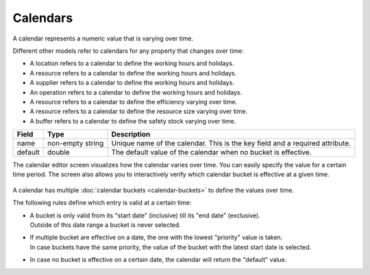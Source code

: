 =========
Calendars
=========

A calendar represents a numeric value that is varying over time.

Different other models refer to calendars for any property that changes over time:

* A location refers to a calendar to define the working hours and holidays.
* A resource refers to a calendar to define the working hours and holidays.
* A supplier refers to a calendar to define the working hours and holidays.
* An operation refers to a calendar to define the working hours and holidays.
* A resource refers to a calendar to define the efficiency varying over time.
* A resource refers to a calendar to define the resource size varying over time.
* A buffer refers to a calendar to define the safety stock varying over time.

============ ================= ===========================================================
Field        Type              Description
============ ================= ===========================================================
name         non-empty string  Unique name of the calendar.
                               This is the key field and a required attribute.
default      double            The default value of the calendar when no bucket is
                               effective.
============ ================= ===========================================================

The calendar editor screen visualizes how the calendar varies over time. You can
easily specify the value for a certain time period. The screen also allows you to
interactively verify which calendar bucket is effective at a given time.

  .. image:: _images/calendar-editor.png
     :width: 100%
     :alt: Calendar editor

A calendar has multiple :doc:`calendar buckets <calendar-buckets>` to define the values over time.

The following rules define which entry is valid at a certain time:

* | A bucket is only valid from its "start date" (inclusive) till its "end
    date" (exclusive).
  | Outside of this date range a bucket is never selected.

* | If multiple bucket are effective on a date, the one with the lowest
    "priority" value is taken.
  | In case buckets have the same priority, the value of the bucket with the
    latest start date is selected.

* In case no bucket is effective on a certain date, the calendar will return
  the "default" value.

